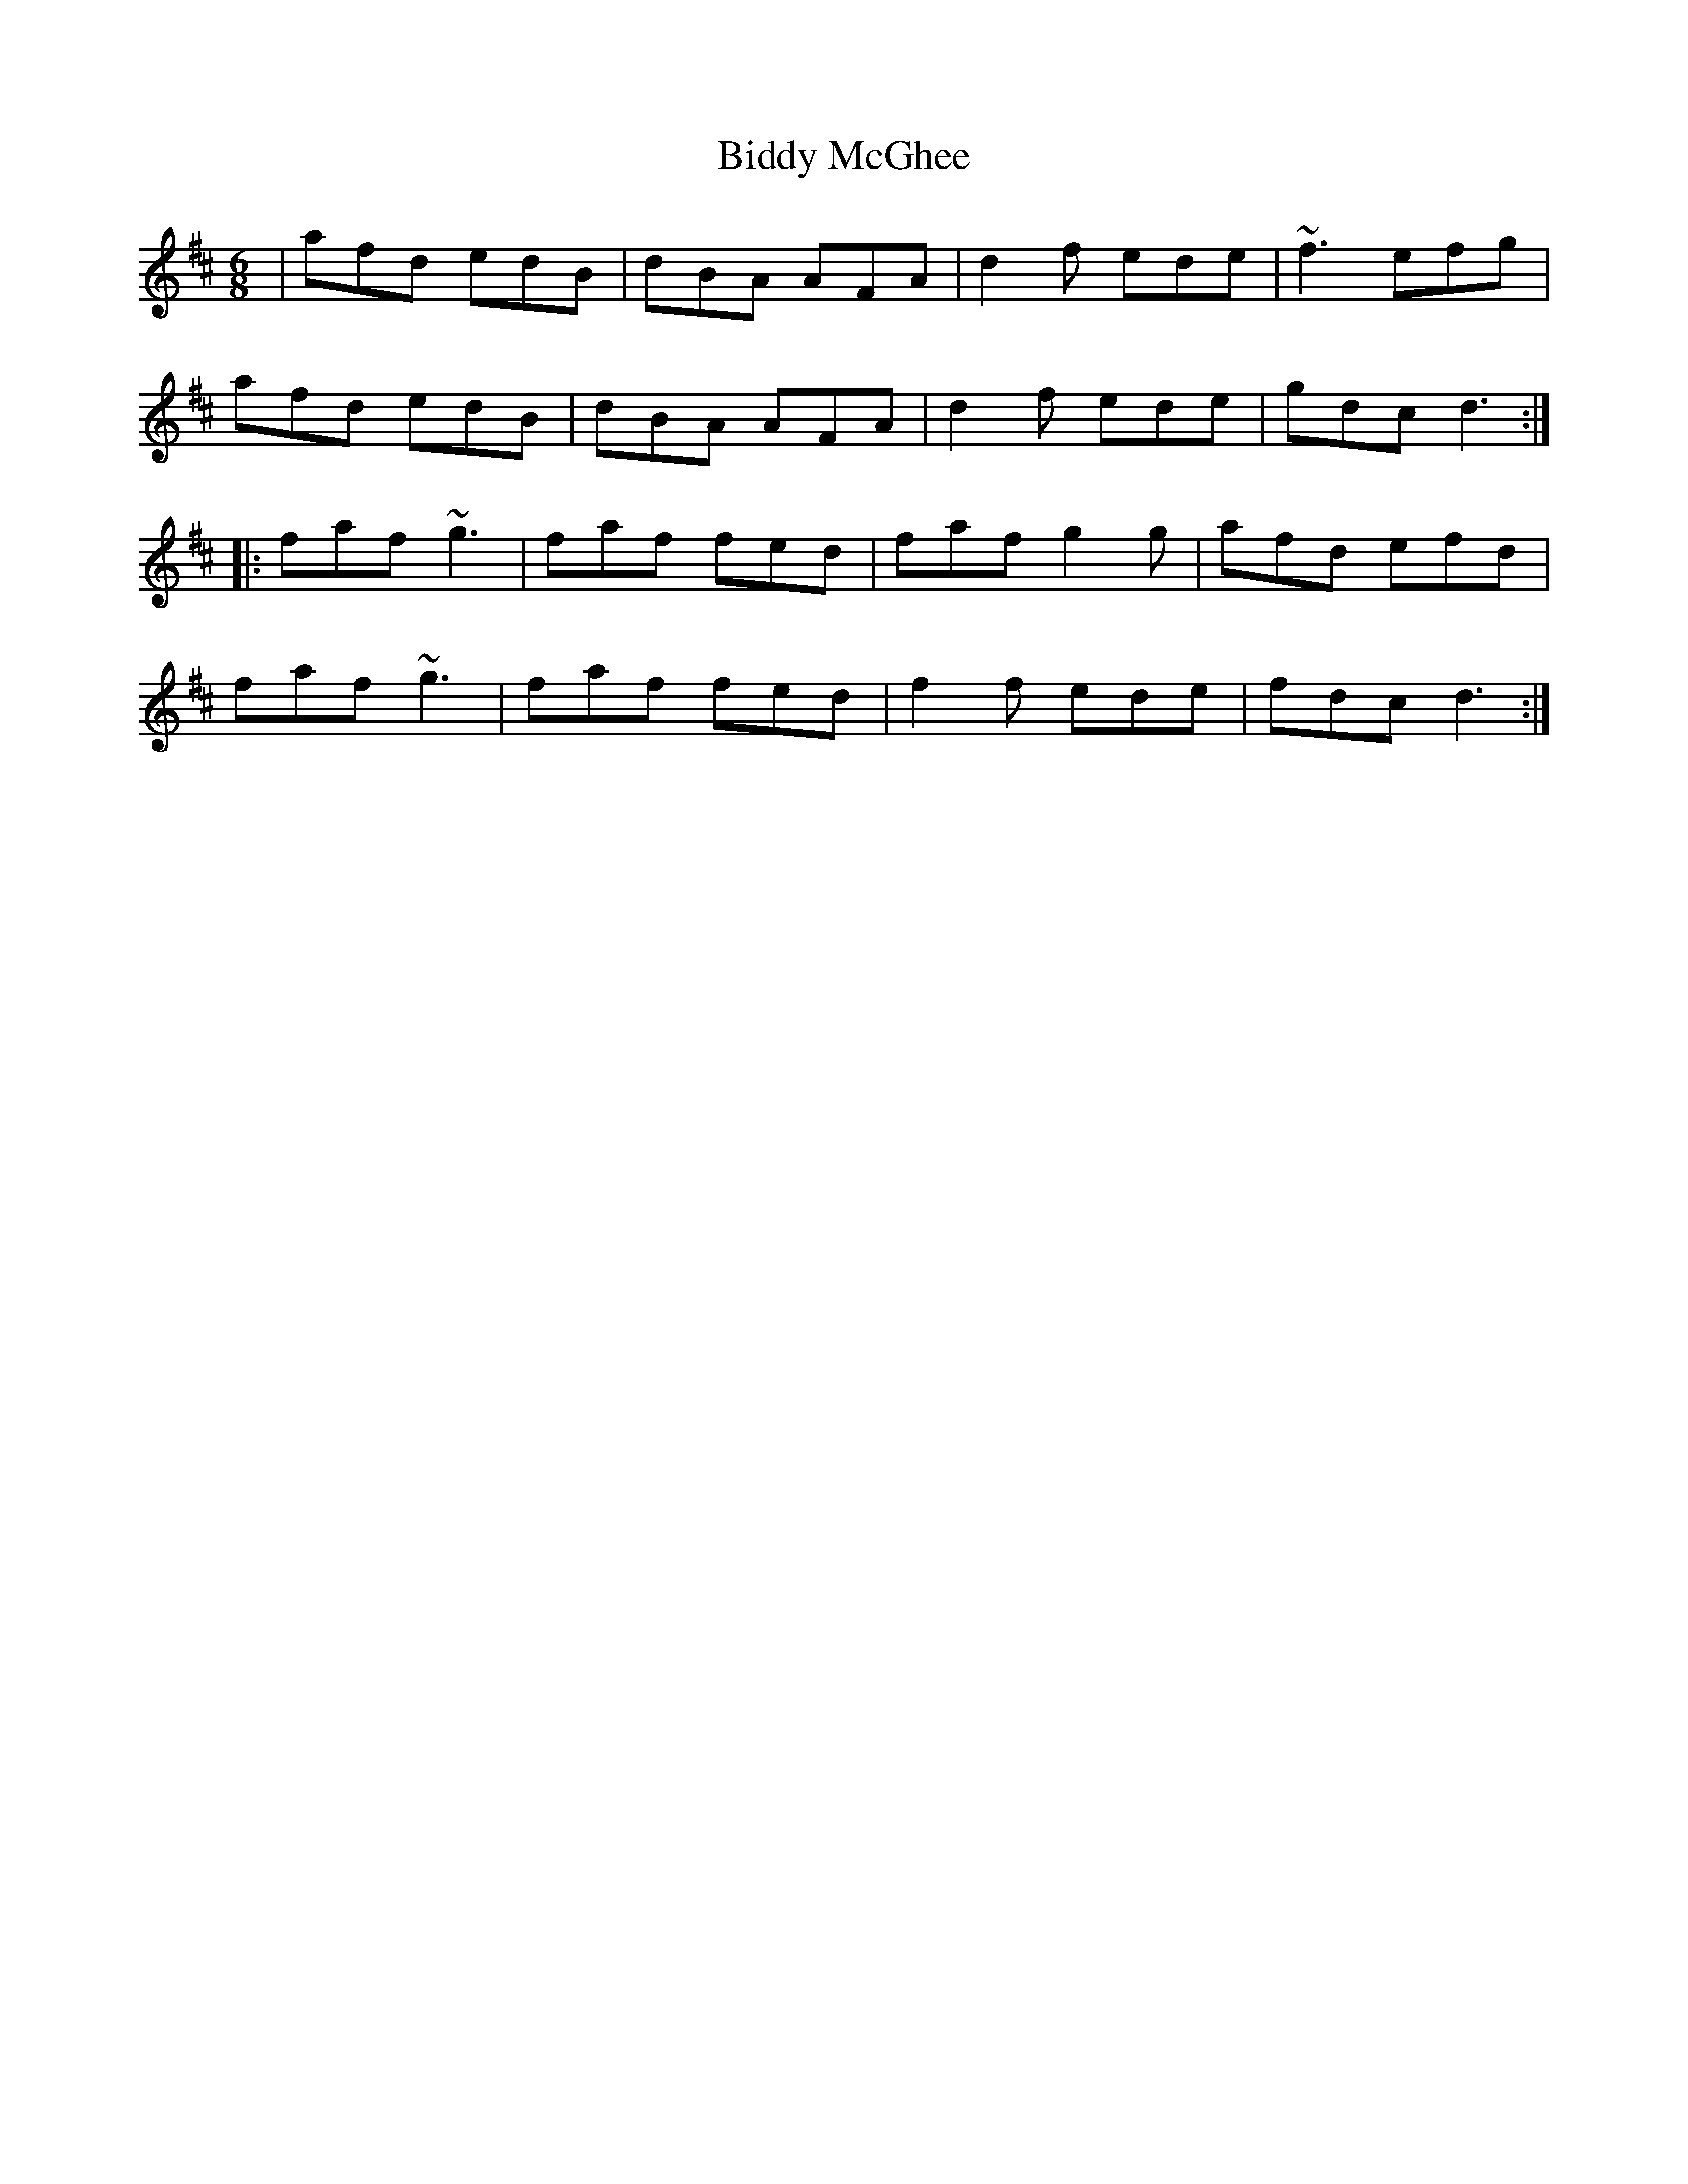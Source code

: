 X: 3508
T: Biddy McGhee
R: jig
M: 6/8
K: Dmajor
|afd edB|dBA AFA|d2f ede|~f3 efg|
afd edB|dBA AFA|d2f ede|gdc d3:|:
faf ~g3|faf fed|faf g2g|afd efd|
faf ~g3|faf fed|f2f ede|fdc d3:|

